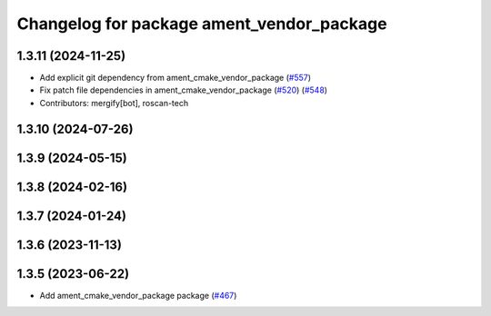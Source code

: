 ^^^^^^^^^^^^^^^^^^^^^^^^^^^^^^^^^^^^^^^^^^
Changelog for package ament_vendor_package
^^^^^^^^^^^^^^^^^^^^^^^^^^^^^^^^^^^^^^^^^^

1.3.11 (2024-11-25)
-------------------
* Add explicit git dependency from ament_cmake_vendor_package (`#557 <https://github.com/ament/ament_cmake/issues/557>`_)
* Fix patch file dependencies in ament_cmake_vendor_package (`#520 <https://github.com/ament/ament_cmake/issues/520>`_) (`#548 <https://github.com/ament/ament_cmake/issues/548>`_)
* Contributors: mergify[bot], roscan-tech

1.3.10 (2024-07-26)
-------------------

1.3.9 (2024-05-15)
------------------

1.3.8 (2024-02-16)
------------------

1.3.7 (2024-01-24)
------------------

1.3.6 (2023-11-13)
------------------

1.3.5 (2023-06-22)
------------------
* Add ament_cmake_vendor_package package (`#467 <https://github.com/ament/ament_cmake/issues/467>`_)
